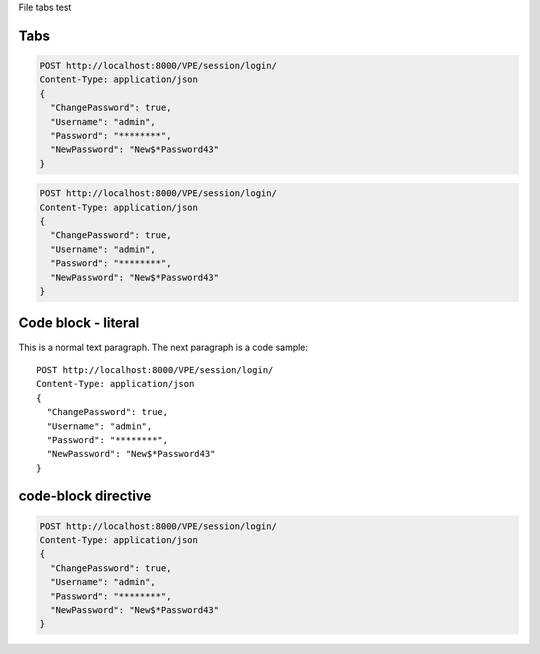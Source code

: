 File tabs test


Tabs
====
.. container:: content-tabs class

.. tab-container:: tab1
        :title: Java

.. code-block:: javascript

  POST http://localhost:8000/VPE/session/login/
  Content-Type: application/json
  {
    "ChangePassword": true,
    "Username": "admin",
    "Password": "********",
    "NewPassword": "New$*Password43"
  }

.. tab-container:: tab2
        :title: Python

.. code-block:: javascript

  POST http://localhost:8000/VPE/session/login/
  Content-Type: application/json
  {
    "ChangePassword": true,
    "Username": "admin",
    "Password": "********",
    "NewPassword": "New$*Password43"
  }

Code block - literal
====================

This is a normal text paragraph. The next paragraph is a code sample::

  POST http://localhost:8000/VPE/session/login/
  Content-Type: application/json
  {
    "ChangePassword": true,
    "Username": "admin",
    "Password": "********",
    "NewPassword": "New$*Password43"
  }

code-block directive
====================

.. code-block:: javascript

  POST http://localhost:8000/VPE/session/login/
  Content-Type: application/json
  {
    "ChangePassword": true,
    "Username": "admin",
    "Password": "********",
    "NewPassword": "New$*Password43"
  }
